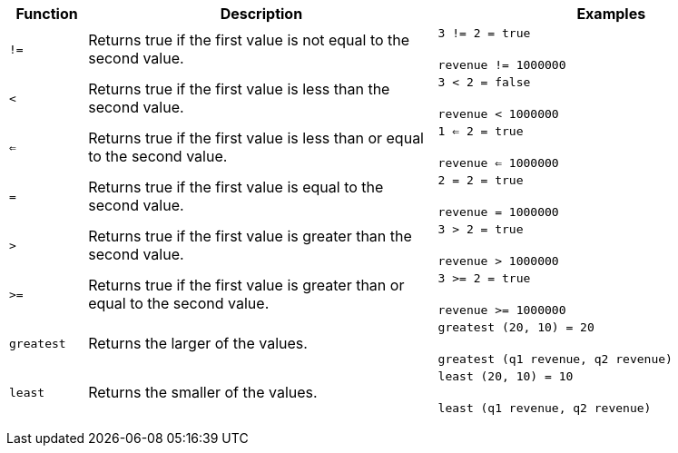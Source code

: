 +++<table>++++++<colgroup>++++++<col style="width:10%">++++++</col>+++
   +++<col style="width:45%">++++++</col>+++
   +++<col style="width:45%">++++++</col>++++++</colgroup>+++
  +++<thead>++++++<tr>++++++<th>+++Function+++</th>+++
      +++<th>+++Description+++</th>+++
      +++<th>+++Examples+++</th>++++++</tr>++++++</thead>+++
  +++<tbody>++++++<tr id="not_equal">++++++<td>++++++<code>+++!=+++</code>++++++</td>+++
      +++<td>+++Returns true if the first value is not equal to the second value.+++</td>+++
      +++<td>++++++<code class="highlighter-rouge">+++3 != 2 = true+++</code>++++++<br>++++++</br>++++++<code class="highlighter-rouge">+++revenue != 1000000+++</code>++++++</td>++++++</tr>+++
    +++<tr id="less">++++++<td>++++++<code>+++<+++</code>++++++</td>+++
      +++<td>+++Returns true if the first value is less than the second value.+++</td>+++
      +++<td>++++++<code class="highlighter-rouge">+++3 < 2 = false+++</code>++++++<br>++++++</br>++++++<code class="highlighter-rouge">+++revenue < 1000000+++</code>++++++</td>++++++</tr>+++
    +++<tr id="less-or-equal">++++++<td>++++++<code>+++<=+++</code>++++++</td>+++
      +++<td>+++Returns true if the first value is less than or equal to the second value.+++</td>+++
      +++<td>++++++<code class="highlighter-rouge">+++1 <= 2 = true+++</code>++++++<br>++++++</br>++++++<code class="highlighter-rouge">+++revenue <= 1000000+++</code>++++++</td>++++++</tr>+++
    +++<tr id="equal">++++++<td>++++++<code>+++=+++</code>++++++</td>+++
      +++<td>+++Returns true if the first value is equal to the second value.+++</td>+++
      +++<td>++++++<code class="highlighter-rouge">+++2 = 2 = true+++</code>++++++<br>++++++</br>++++++<code class="highlighter-rouge">+++revenue = 1000000+++</code>++++++</td>++++++</tr>+++
    +++<tr id="greater">++++++<td>++++++<code>+++>+++</code>++++++</td>+++
      +++<td>+++Returns true if the first value is greater than the second value.+++</td>+++
      +++<td>++++++<code class="highlighter-rouge">+++3 > 2 = true+++</code>++++++<br>++++++</br>++++++<code class="highlighter-rouge">+++revenue > 1000000+++</code>++++++</td>++++++</tr>+++
    +++<tr id="greater-or-equal">++++++<td>++++++<code>+++>=+++</code>++++++</td>+++
      +++<td>+++Returns true if the first value is greater than or equal to the second value.+++</td>+++
      +++<td>++++++<code class="highlighter-rouge">+++3 >= 2 = true+++</code>++++++<br>++++++</br>++++++<code class="highlighter-rouge">+++revenue >= 1000000+++</code>++++++</td>++++++</tr>+++
    +++<tr id="greatest">++++++<td>++++++<code>+++greatest+++</code>++++++</td>+++
      +++<td>+++Returns the larger of the values.+++</td>+++
      +++<td>++++++<code class="highlighter-rouge">+++greatest (20, 10) = 20+++</code>++++++<br>++++++</br>++++++<code class="highlighter-rouge">+++greatest (q1 revenue, q2 revenue)+++</code>++++++</td>++++++</tr>+++
    +++<tr id="least">++++++<td>++++++<code>+++least+++</code>++++++</td>+++
      +++<td>+++Returns the smaller of the values.+++</td>+++
      +++<td>++++++<code class="highlighter-rouge">+++least (20, 10) = 10+++</code>++++++<br>++++++</br>++++++<code class="highlighter-rouge">+++least (q1 revenue, q2 revenue)+++</code>++++++</td>++++++</tr>++++++</tbody>++++++</table>+++
